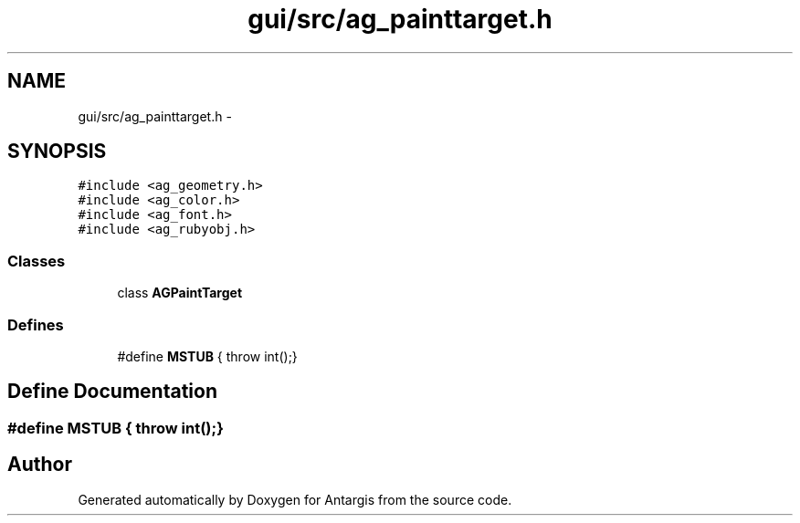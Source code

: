 .TH "gui/src/ag_painttarget.h" 3 "27 Oct 2006" "Version 0.1.9" "Antargis" \" -*- nroff -*-
.ad l
.nh
.SH NAME
gui/src/ag_painttarget.h \- 
.SH SYNOPSIS
.br
.PP
\fC#include <ag_geometry.h>\fP
.br
\fC#include <ag_color.h>\fP
.br
\fC#include <ag_font.h>\fP
.br
\fC#include <ag_rubyobj.h>\fP
.br

.SS "Classes"

.in +1c
.ti -1c
.RI "class \fBAGPaintTarget\fP"
.br
.in -1c
.SS "Defines"

.in +1c
.ti -1c
.RI "#define \fBMSTUB\fP   { throw int();}"
.br
.in -1c
.SH "Define Documentation"
.PP 
.SS "#define MSTUB   { throw int();}"
.PP
.SH "Author"
.PP 
Generated automatically by Doxygen for Antargis from the source code.
